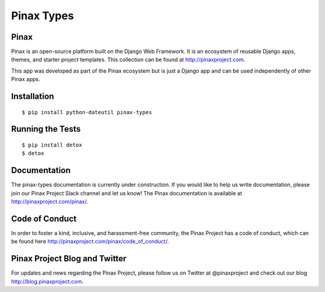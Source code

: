 Pinax Types
========================
.. image:: http://slack.pinaxproject.com/badge.svg
   :target: http://slack.pinaxproject.com/

.. image:: https://img.shields.io/travis/pinax/pinax-types.svg
    :target: https://travis-ci.org/pinax/pinax-types

.. image:: https://img.shields.io/coveralls/pinax/pinax-types.svg
    :target: https://coveralls.io/r/pinax/pinax-types

.. image:: https://img.shields.io/pypi/dm/pinax-types.svg
    :target:  https://pypi.python.org/pypi/pinax-types/

.. image:: https://img.shields.io/pypi/v/pinax-types.svg
    :target:  https://pypi.python.org/pypi/pinax-types/

.. image:: https://img.shields.io/badge/license-<license>-blue.svg
    :target:  https://pypi.python.org/pypi/pinax-types/


Pinax
------

Pinax is an open-source platform built on the Django Web Framework. It is an ecosystem of reusable Django apps, themes, and starter project templates. 
This collection can be found at http://pinaxproject.com.

This app was developed as part of the Pinax ecosystem but is just a Django app and can be used independently of other Pinax apps.


Installation
--------------
::

    $ pip install python-dateutil pinax-types


Running the Tests
------------------------------------

::

    $ pip install detox
    $ detox


Documentation
--------------

The pinax-types documentation is currently under construction. If you would like to help us write documentation, please join our Pinax Project Slack channel and let us know! The Pinax documentation is available at http://pinaxproject.com/pinax/.


Code of Conduct
----------------

In order to foster a kind, inclusive, and harassment-free community, the Pinax Project has a code of conduct, which can be found here  http://pinaxproject.com/pinax/code_of_conduct/.


Pinax Project Blog and Twitter
-------------------------------

For updates and news regarding the Pinax Project, please follow us on Twitter at @pinaxproject and check out our blog http://blog.pinaxproject.com.








